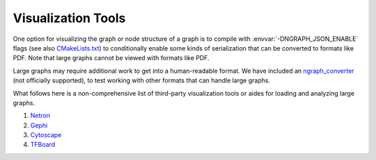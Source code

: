 .. inspection/index: 

Visualization Tools
###################

One option for visualizing the graph or node structure of a graph is to compile 
with :envvar:`-DNGRAPH_JSON_ENABLE` flags (see also `CMakeLists.txt`_) to 
conditionally enable some kinds of serialization that can be converted to formats 
like PDF. Note that large graphs cannot be viewed with formats like PDF.

Large graphs may require additional work to get into a human-readable format. We 
have included an `ngraph_converter`_ (not officially supported), to test working with 
other formats that can handle large graphs.

What follows here is a non-comprehensive list of third-party visualization tools or 
aides for loading and analyzing large graphs.

#. `Netron`_

#. `Gephi`_

#. `Cytoscape`_

#. `TFBoard`_


.. _CMakeLists.txt: https://github.com/NervanaSystems/ngraph/blob/master/CMakeLists.txt
.. _ngraph_converter: https://github.com/NervanaSystems/ngraph/contrib/tools/ngraph_converter/ngc_util.py
.. _Netron: https://github.com/lutzroeder/netron/blob/master/README.md
.. _Gephi: https://gephi.org
.. _Cytoscape: https://cytoscape.org
.. _TFBoard: https://www.tensorflow.org/guide/summaries_and_tensorboard

